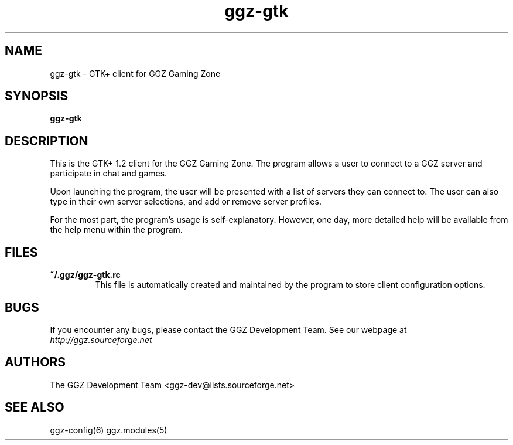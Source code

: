 .TH "ggz-gtk" "6" "0.0.4" "The GGZ Development Team" "GGZ Gaming Zone"
.SH "NAME"
.LP 
ggz\-gtk \- GTK+ client for GGZ Gaming Zone
.SH "SYNOPSIS"
.LP 
\fBggz\-gtk\fR
.SH "DESCRIPTION"
.LP 
This is the GTK+ 1.2 client for the GGZ Gaming Zone.  The
program allows a user to connect to a GGZ server and
participate in chat and games.
.LP 
Upon launching the program, the user will be presented
with a list of servers they can connect to.  The user can
also type in their own server selections, and add or remove
server profiles.
.LP 
For the most part, the program's usage is self\-explanatory.
However, one day, more detailed help will be available
from the help menu within the program.
.SH "FILES"
.LP 
.TP 
\fB~/.ggz/ggz\-gtk.rc\fR
This file is automatically created and maintained by the
program to store client configuration options.
.SH "BUGS"
.LP 
If you encounter any bugs, please contact the GGZ Development
Team.  See our webpage at \fIhttp://ggz.sourceforge.net\fP
.SH "AUTHORS"
.LP 
The GGZ Development Team
<ggz\-dev@lists.sourceforge.net>
.SH "SEE ALSO"
ggz\-config(6)
ggz.modules(5)
